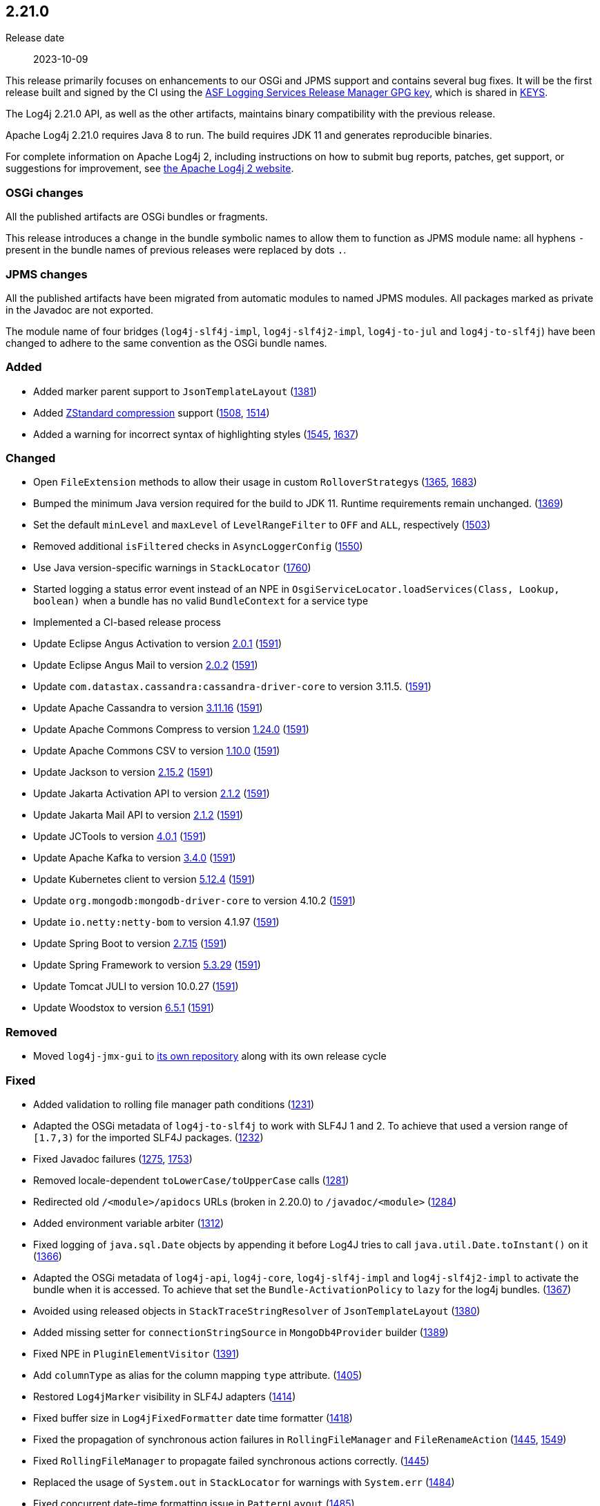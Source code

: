 ////
    Licensed to the Apache Software Foundation (ASF) under one or more
    contributor license agreements.  See the NOTICE file distributed with
    this work for additional information regarding copyright ownership.
    The ASF licenses this file to You under the Apache License, Version 2.0
    (the "License"); you may not use this file except in compliance with
    the License.  You may obtain a copy of the License at

         https://www.apache.org/licenses/LICENSE-2.0

    Unless required by applicable law or agreed to in writing, software
    distributed under the License is distributed on an "AS IS" BASIS,
    WITHOUT WARRANTIES OR CONDITIONS OF ANY KIND, either express or implied.
    See the License for the specific language governing permissions and
    limitations under the License.
////

[#release-notes-2-21-0]
== 2.21.0

Release date:: 2023-10-09

This release primarily focuses on enhancements to our OSGi and JPMS support and contains several bug fixes.
It will be the first release built and signed by the CI using the https://keyserver.ubuntu.com/pks/lookup?search=077E8893A6DCC33DD4A4D5B256E73BA9A0B592D0&op=index[ASF Logging Services Release Manager GPG key], which is shared in https://www.apache.org/dist/logging/KEYS[KEYS].

The Log4j 2.21.0 API, as well as the other artifacts, maintains binary compatibility with the previous release.

Apache Log4j 2.21.0 requires Java 8 to run.
The build requires JDK 11 and generates reproducible binaries.

For complete information on Apache Log4j 2, including instructions on how to submit bug reports, patches, get support, or suggestions for improvement, see http://logging.apache.org/log4j/2.x/[the Apache Log4j 2 website].

=== OSGi changes

All the published artifacts are OSGi bundles or fragments.

This release introduces a change in the bundle symbolic names to allow them to function as JPMS module name: all hyphens `-` present in the bundle names of previous releases were replaced by dots `.`.

=== JPMS changes

All the published artifacts have been migrated from automatic modules to named JPMS modules.
All packages marked as private in the Javadoc are not exported.

The module name of four bridges (`log4j-slf4j-impl`, `log4j-slf4j2-impl`, `log4j-to-jul` and `log4j-to-slf4j`) have been changed to adhere to the same convention as the OSGi bundle names.


=== Added

* Added marker parent support to `JsonTemplateLayout` (https://github.com/apache/logging-log4j2/pull/1381[1381])
* Added https://facebook.github.io/zstd/[ZStandard compression] support (https://github.com/apache/logging-log4j2/issues/1508[1508], https://github.com/apache/logging-log4j2/pull/1514[1514])
* Added a warning for incorrect syntax of highlighting styles (https://github.com/apache/logging-log4j2/issues/1545[1545], https://github.com/apache/logging-log4j2/pull/1637[1637])

=== Changed

* Open `FileExtension` methods to allow their usage in custom ``RolloverStrategy``s (https://github.com/apache/logging-log4j2/issues/1365[1365], https://github.com/apache/logging-log4j2/pull/1683[1683])
* Bumped the minimum Java version required for the build to JDK 11. Runtime requirements remain unchanged. (https://github.com/apache/logging-log4j2/issues/1369[1369])
* Set the default `minLevel` and `maxLevel` of `LevelRangeFilter` to `OFF` and `ALL`, respectively (https://github.com/apache/logging-log4j2/pull/1503[1503])
* Removed additional `isFiltered` checks in `AsyncLoggerConfig` (https://github.com/apache/logging-log4j2/pull/1550[1550])
* Use Java version-specific warnings in `StackLocator` (https://github.com/apache/logging-log4j2/pull/1760[1760])
* Started logging a status error event instead of an NPE in `OsgiServiceLocator.loadServices(Class, Lookup, boolean)` when a bundle has no valid `BundleContext` for a service type
* Implemented a CI-based release process
* Update Eclipse Angus Activation to version https://github.com/eclipse-ee4j/angus-activation/releases/tag/2.0.1[2.0.1] (https://github.com/apache/logging-log4j2/issues/1591[1591])
* Update Eclipse Angus Mail to version https://github.com/eclipse-ee4j/angus-mail/releases/tag/2.0.2[2.0.2] (https://github.com/apache/logging-log4j2/issues/1591[1591])
* Update `com.datastax.cassandra:cassandra-driver-core` to version 3.11.5. (https://github.com/apache/logging-log4j2/issues/1591[1591])
* Update Apache Cassandra to version https://github.com/apache/cassandra/blob/cassandra-3.11/CHANGES.txt[3.11.16] (https://github.com/apache/logging-log4j2/issues/1591[1591])
* Update Apache Commons Compress to version https://commons.apache.org/proper/commons-compress/changes-report.html#a1.24.0[1.24.0] (https://github.com/apache/logging-log4j2/issues/1591[1591])
* Update Apache Commons CSV to version https://commons.apache.org/proper/commons-csv/changes-report.html#a1.10.0[1.10.0] (https://github.com/apache/logging-log4j2/issues/1591[1591])
* Update Jackson to version https://github.com/FasterXML/jackson/wiki/Jackson-Release-2.15.2[2.15.2] (https://github.com/apache/logging-log4j2/issues/1591[1591])
* Update Jakarta Activation API to version https://jakarta.ee/specifications/activation/2.1/changelog/[2.1.2] (https://github.com/apache/logging-log4j2/issues/1591[1591])
* Update Jakarta Mail API to version https://jakarta.ee/specifications/mail/2.1/changelog/[2.1.2] (https://github.com/apache/logging-log4j2/issues/1591[1591])
* Update JCTools to version https://github.com/JCTools/JCTools/blob/master/RELEASE-NOTES.md[4.0.1] (https://github.com/apache/logging-log4j2/issues/1591[1591])
* Update Apache Kafka to version https://archive.apache.org/dist/kafka/3.4.0/RELEASE_NOTES.html[3.4.0] (https://github.com/apache/logging-log4j2/issues/1591[1591])
* Update Kubernetes client to version https://github.com/fabric8io/kubernetes-client/releases?q=5.12.4[5.12.4] (https://github.com/apache/logging-log4j2/issues/1591[1591])
* Update `org.mongodb:mongodb-driver-core` to version 4.10.2 (https://github.com/apache/logging-log4j2/issues/1591[1591])
* Update `io.netty:netty-bom` to version 4.1.97 (https://github.com/apache/logging-log4j2/issues/1591[1591])
* Update Spring Boot to version https://github.com/spring-projects/spring-boot/releases/tag/v2.7.15[2.7.15] (https://github.com/apache/logging-log4j2/issues/1591[1591])
* Update Spring Framework to version https://github.com/spring-projects/spring-framework/releases/tag/v5.3.29[5.3.29] (https://github.com/apache/logging-log4j2/issues/1591[1591])
* Update Tomcat JULI to version 10.0.27 (https://github.com/apache/logging-log4j2/issues/1591[1591])
* Update Woodstox to version https://github.com/FasterXML/woodstox/blob/master/release-notes/VERSION[6.5.1] (https://github.com/apache/logging-log4j2/issues/1591[1591])

=== Removed

* Moved `log4j-jmx-gui` to https://github.com/apache/logging-log4j-jmx-gui/actions[its own repository] along with its own release cycle

=== Fixed

* Added validation to rolling file manager path conditions (https://github.com/apache/logging-log4j2/issues/1231[1231])
* Adapted the OSGi metadata of `log4j-to-slf4j` to work with SLF4J 1 and 2. To achieve that used a version range of `[1.7,3)` for the imported SLF4J packages. (https://github.com/apache/logging-log4j2/issues/1232[1232])
* Fixed Javadoc failures (https://github.com/apache/logging-log4j2/issues/1275[1275], https://github.com/apache/logging-log4j2/pull/1753[1753])
* Removed locale-dependent `toLowerCase/toUpperCase` calls (https://github.com/apache/logging-log4j2/pull/1281[1281])
* Redirected old `/<module>/apidocs` URLs (broken in 2.20.0) to `/javadoc/<module>` (https://github.com/apache/logging-log4j2/pull/1284[1284])
* Added environment variable arbiter (https://github.com/apache/logging-log4j2/issues/1312[1312])
* Fixed logging of `java.sql.Date` objects by appending it before Log4J tries to call `java.util.Date.toInstant()` on it (https://github.com/apache/logging-log4j2/pull/1366[1366])
* Adapted the OSGi metadata of `log4j-api`, `log4j-core`, `log4j-slf4j-impl` and `log4j-slf4j2-impl` to activate the bundle when it is accessed. To achieve that set the `Bundle-ActivationPolicy` to `lazy` for the log4j bundles. (https://github.com/apache/logging-log4j2/issues/1367[1367])
* Avoided using released objects in `StackTraceStringResolver` of `JsonTemplateLayout` (https://github.com/apache/logging-log4j2/pull/1380[1380])
* Added missing setter for `connectionStringSource` in `MongoDb4Provider` builder (https://github.com/apache/logging-log4j2/issues/1389[1389])
* Fixed NPE in `PluginElementVisitor` (https://github.com/apache/logging-log4j2/issues/1391[1391])
* Add `columnType` as alias for the column mapping `type` attribute. (https://github.com/apache/logging-log4j2/issues/1405[1405])
* Restored `Log4jMarker` visibility in SLF4J adapters (https://github.com/apache/logging-log4j2/issues/1414[1414])
* Fixed buffer size in `Log4jFixedFormatter` date time formatter (https://github.com/apache/logging-log4j2/pull/1418[1418])
* Fixed the propagation of synchronous action failures in `RollingFileManager` and `FileRenameAction` (https://github.com/apache/logging-log4j2/issues/1445[1445], https://github.com/apache/logging-log4j2/pull/1549[1549])
* Fixed `RollingFileManager` to propagate failed synchronous actions correctly. (https://github.com/apache/logging-log4j2/issues/1445[1445])
* Replaced the usage of `System.out` in `StackLocator` for warnings with `System.err` (https://github.com/apache/logging-log4j2/issues/1484[1484])
* Fixed concurrent date-time formatting issue in `PatternLayout` (https://github.com/apache/logging-log4j2/issues/1485[1485])
* Fixed runtime dependencies documentation (https://github.com/apache/logging-log4j2/pull/1530[1530])
* Allowed to override FQCN in `Log4jEventBuilder` by implementing `CallerBoundaryAware` (https://github.com/apache/logging-log4j2/pull/1533[1533])
* Migrated MongoDB tests to JUnit 5 and Flapdoodle Embedded MongoDB 4 (https://github.com/apache/logging-log4j2/issues/1589[1589])
* Rewrote message parameter formatter with improved escape handling (https://github.com/apache/logging-log4j2/issues/1626[1626])
* Improved formatting and serialization of `StackTraceElement` on JDK 9+ (https://github.com/apache/logging-log4j2/issues/1640[1640])
* Fixed `MemoryMappedFileAppender` buffer unmapping on JRE 9+ (https://github.com/apache/logging-log4j2/issues/1646[1646])
* Fixed rollover strategy in the Log4j 1.x compatibility layer (https://github.com/apache/logging-log4j2/issues/1650[1650])
* Removed incorrect mention of `base64` lookup and improve the rest of the lookup manual (https://github.com/apache/logging-log4j2/issues/1681[1681], https://issues.apache.org/jira/browse/LOG4J2-3504[LOG4J2-3504])
* Implemented `LocationAware` for `JsonTemplateLayout`, since this was causing location not being passed to underlying appenders (https://github.com/apache/logging-log4j2/issues/1692[1692])
* Added support for `long` values in MongoDb 4 appender to configure `collectionSize` (https://github.com/apache/logging-log4j2/issues/1747[1747])
* Only shutdown Log4j after last `Log4jServletContextListener` is executed. (https://github.com/apache/logging-log4j2/issues/1782[1782])
* Allow using Spring Arbiter without a Spring environment. (https://github.com/apache/logging-log4j2/issues/1783[1783])
* Fixed context data loss if `<AsyncLogger>` components are used with an all async logger context (https://github.com/apache/logging-log4j2/issues/1786[1786])
* Fixed `JsonTemplateLayout` NPE thrown on custom log levels (https://github.com/apache/logging-log4j2/issues/1805[1805])
* Improved `Log4j-config.xsd` schema (https://issues.apache.org/jira/browse/LOG4J2-170[LOG4J2-170])
* Fixed NPE in `ContextSelector` (https://issues.apache.org/jira/browse/LOG4J2-3217[LOG4J2-3217], https://github.com/apache/logging-log4j2/pull/1538[1538])
* Avoided allocating ``ThreadLocal``s in `AbstractLogger` when they are disabled, since this was causing memory leaks due to retained reference to class loaders in web applications (https://issues.apache.org/jira/browse/LOG4J2-3657[LOG4J2-3657])
* Fixed `%notEmpty` directive of `PatternLayout` for empty MDC/NDC inputs (https://issues.apache.org/jira/browse/LOG4J2-3660[LOG4J2-3660])
* Fixed file descriptor leak on Tomcat (https://issues.apache.org/jira/browse/LOG4J2-3663[LOG4J2-3663])
* Ensured `FileOutputStream` is closed in `CommonsCompressAction.execute()`
